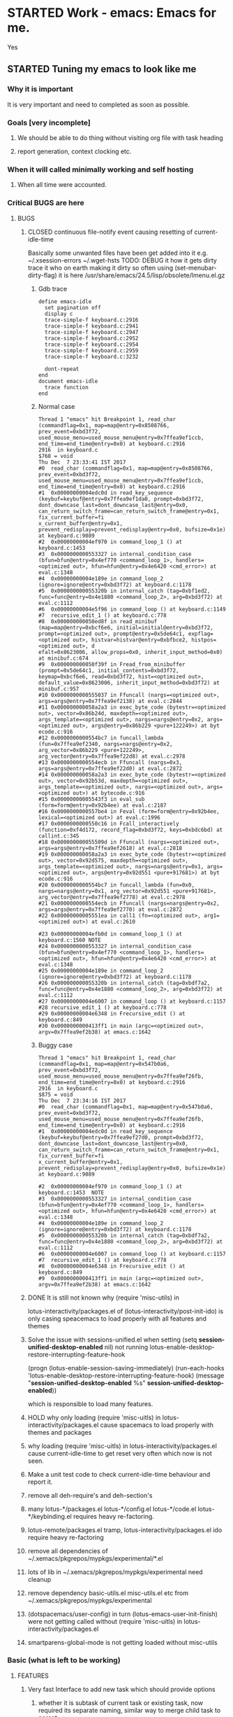 # -*- buffer-read-only: nil; fill-column: 172; -*-
#+CATEGORY: Work
#+STARTUP: overview
#+STARTUP: hidestars
#+TAGS: PERFORCE(4)  BUGZILLA(b) SVN(v) SCMBUG(m) PROJECT(j) STARTED(s
#+TAGS: CVS(i) PHONE(p) INTERNET(i)


* STARTED Work - emacs: Emacs for me.
  :PROPERTIES:
  :EFFORT:   7:00
  :END:
  :LOGBOOK:
  CLOCK: [2017-12-07 Thu 22:53]--[2017-12-20 Wed 23:00] => 312:07
  CLOCK: [2016-09-17 Sat 19:40]--[2016-09-17 Sat 19:41] =>  0:01
  :END:
Yes

** STARTED Tuning my emacs to look like me
   :PROPERTIES:
   :Root:     ~/.xemacs/
   :EFFORT:   7:00
   :ATTACH_DIR_INHERIT: t
   :END:
   :LOGBOOK:
   CLOCK: [2017-12-26 Tue 21:45]
   - Note taken on [2017-12-26 Tue 21:05] \\
     Yes at least one thing got fixed about on change log note basically here timeout
     time required to be greater than the lunching functions own timeout, otherwise
     the timeout function of onchange new timed window also get trigger which result
     into cleanup of new-win.
   CLOCK: [2017-12-26 Tue 17:46]--[2017-12-26 Tue 18:27] =>  0:41
   CLOCK: [2017-12-24 Sun 01:03]--[2017-12-24 Sun 04:10] =>  3:07
   CLOCK: [2017-12-23 Sat 17:31]--[2017-12-23 Sat 18:48] =>  1:17
   CLOCK: [2017-12-23 Sat 02:26]--[2017-12-23 Sat 03:15] =>  0:49
   CLOCK: [2017-12-23 Sat 01:33]--[2017-12-23 Sat 01:38] =>  0:05
   CLOCK: [2017-12-22 Fri 15:22]--[2017-12-22 Fri 22:48] =>  7:26
   CLOCK: [2017-12-22 Fri 04:17]--[2017-12-22 Fri 15:10] => 10:53
   CLOCK: [2017-12-22 Fri 04:06]--[2017-12-22 Fri 04:14] =>  0:08
   CLOCK: [2017-12-22 Fri 01:24]--[2017-12-22 Fri 03:57] =>  2:33
   CLOCK: [2017-12-20 Wed 23:00]--[2017-12-21 Thu 00:07] =>  1:07
   CLOCK: [2017-12-20 Wed 17:16]--[2017-12-20 Wed 17:43] =>  0:27
   CLOCK: [2017-12-20 Wed 16:13]--[2017-12-20 Wed 16:57] =>  0:44
   CLOCK: [2017-12-19 Tue 16:14]--[2017-12-19 Tue 17:07] =>  0:53
   CLOCK: [2017-12-19 Tue 13:21]--[2017-12-19 Tue 13:30] =>  0:09
   CLOCK: [2017-12-18 Mon 18:19]--[2017-12-18 Mon 23:32] =>  5:13
   CLOCK: [2017-12-18 Mon 17:56]--[2017-12-18 Mon 18:13] =>  0:17
   CLOCK: [2017-12-18 Mon 15:28]--[2017-12-18 Mon 15:34] =>  0:06
   CLOCK: [2017-12-18 Mon 02:07]--[2017-12-18 Mon 02:36] =>  0:29
   CLOCK: [2017-12-18 Mon 02:03]--[2017-12-18 Mon 02:04] =>  0:01
   CLOCK: [2017-12-17 Sun 22:51]--[2017-12-17 Sun 23:08] =>  0:17
   CLOCK: [2017-12-16 Sat 18:33]--[2017-12-16 Sat 23:21] =>  4:48
   CLOCK: [2017-12-16 Sat 18:00]--[2017-12-16 Sat 18:01] =>  0:01
   CLOCK: [2017-12-15 Fri 23:11]--[2017-12-15 Fri 23:21] =>  0:10
   CLOCK: [2017-12-15 Fri 21:31]--[2017-12-15 Fri 23:10] =>  1:39
   CLOCK: [2017-12-15 Fri 21:16]--[2017-12-15 Fri 21:26] =>  0:10
   CLOCK: [2017-12-15 Fri 19:55]--[2017-12-15 Fri 19:57] =>  0:02
   CLOCK: [2017-12-15 Fri 19:32]--[2017-12-15 Fri 19:52] =>  0:20
   CLOCK: [2017-12-15 Fri 16:10]--[2017-12-15 Fri 19:30] =>  3:20
   CLOCK: [2017-12-15 Fri 01:57]--[2017-12-15 Fri 02:16] =>  0:19
   - Note taken on [2017-12-14 Thu 14:25] \\
     No change
   CLOCK: [2017-12-14 Thu 20:14]--[2017-12-14 Thu 21:47] =>  1:33
   CLOCK: [2017-12-12 Tue 16:55]--[2017-12-14 Thu 20:13] => 51:18
   CLOCK: [2017-12-12 Tue 12:55]--[2017-12-12 Tue 13:01] =>  0:06
   CLOCK: [2017-12-12 Tue 00:33]--[2017-12-12 Tue 00:59] =>  0:26
   CLOCK: [2017-12-11 Mon 16:07]--[2017-12-11 Mon 23:26] =>  7:19
   CLOCK: [2017-12-10 Sun 20:26]--[2017-12-10 Sun 21:37] =>  1:11
   CLOCK: [2017-12-10 Sun 20:07]--[2017-12-10 Sun 20:09] =>  0:02
   CLOCK: [2017-12-10 Sun 19:48]--[2017-12-10 Sun 20:02] =>  0:14
   CLOCK: [2017-12-10 Sun 19:17]--[2017-12-10 Sun 19:45] =>  0:28
   CLOCK: [2017-12-07 Thu 23:53]--[2017-12-08 Fri 00:15] =>  0:22
   CLOCK: [2017-12-07 Thu 23:25]--[2017-12-07 Thu 23:49] =>  0:24
   CLOCK: [2017-12-07 Thu 23:20]--[2017-12-07 Thu 23:23] =>  0:03
   CLOCK: [2017-12-07 Thu 22:11]--[2017-12-07 Thu 22:35] =>  0:24
   CLOCK: [2017-12-07 Thu 15:22]--[2017-12-07 Thu 22:02] =>  6:40
   CLOCK: [2017-12-07 Thu 00:46]--[2017-12-07 Thu 00:51] =>  0:05
   CLOCK: [2017-12-06 Wed 23:28]--[2017-12-07 Thu 00:23] =>  0:55
   CLOCK: [2017-12-06 Wed 23:14]--[2017-12-06 Wed 23:23] =>  0:09
   CLOCK: [2017-12-06 Wed 22:33]--[2017-12-06 Wed 22:34] =>  0:01
   CLOCK: [2017-12-06 Wed 22:09]--[2017-12-06 Wed 22:15] =>  0:06
   CLOCK: [2017-12-06 Wed 14:56]--[2017-12-06 Wed 17:29] =>  2:33
   CLOCK: [2017-12-05 Tue 14:55]--[2017-12-05 Tue 23:54] =>  8:59
   CLOCK: [2017-12-05 Tue 13:25]--[2017-12-05 Tue 13:46] =>  0:21
   CLOCK: [2017-12-04 Mon 21:19]--[2017-12-04 Mon 21:38] =>  0:19
   CLOCK: [2017-12-04 Mon 03:25]--[2017-12-04 Mon 03:36] =>  0:11
   CLOCK: [2017-12-04 Mon 03:15]--[2017-12-04 Mon 03:16] =>  0:01
   CLOCK: [2017-12-04 Mon 02:39]--[2017-12-04 Mon 03:14] =>  0:35
   CLOCK: [2017-12-03 Sun 23:50]--[2017-12-04 Mon 00:04] =>  0:14
   - Note taken on [2017-12-03 Sun 23:44] \\
     Hello
   CLOCK: [2017-12-03 Sun 22:43]--[2017-12-03 Sun 23:44] =>  1:01
   CLOCK: [2017-11-27 Mon 17:32]--[2017-12-01 Fri 16:02] => 94:30
   CLOCK: [2017-11-27 Mon 17:25]--[2017-11-27 Mon 17:24] => -1:59
   CLOCK: [2017-11-20 Mon 21:30]--[2017-11-21 Tue 17:41] => 20:11
   CLOCK: [2017-11-20 Mon 19:24]--[2017-11-20 Mon 20:06] =>  0:42
   CLOCK: [2017-11-18 Sat 16:47]--[2017-11-18 Sat 17:00] =>  0:13
   CLOCK: [2017-11-18 Sat 16:25]--[2017-11-18 Sat 16:41] =>  0:16
   CLOCK: [2017-11-15 Wed 20:50]--[2017-11-15 Wed 20:53] =>  0:03
   CLOCK: [2017-11-14 Tue 21:45]--[2017-11-15 Wed 14:36] => 16:51
   CLOCK: [2017-11-14 Tue 18:40]--[2017-11-14 Tue 18:55] =>  0:15
   CLOCK: [2017-11-13 Mon 18:15]--[2017-11-13 Mon 18:51] =>  0:36
   CLOCK: [2017-11-11 Sat 19:59]--[2017-11-11 Sat 20:15] =>  0:16
   CLOCK: [2017-11-11 Sat 19:29]--[2017-11-11 Sat 19:42] =>  0:13
   CLOCK: [2017-10-23 Mon 19:01]--[2017-10-23 Mon 22:27] =>  3:26
   CLOCK: [2017-09-20 Wed 20:40]--[2017-09-20 Wed 20:43] =>  0:03
   CLOCK: [2017-09-19 Tue 12:51]--[2017-09-19 Tue 13:06] =>  0:15
   CLOCK: [2017-09-19 Tue 12:00]--[2017-09-19 Tue 12:32] =>  0:32
   CLOCK: [2017-09-19 Tue 10:28]--[2017-09-19 Tue 10:40] =>  0:12
   - Note taken on [2017-09-13 Wed 21:51] \\
     adding some comments to remember TODOs.
   CLOCK: [2017-09-13 Wed 21:50]--[2017-09-13 Wed 22:07] =>  0:17
   CLOCK: [2017-09-13 Wed 17:21]--[2017-09-13 Wed 17:44] =>  0:23
   CLOCK: [2017-09-13 Wed 16:07]--[2017-09-13 Wed 16:11] =>  0:04
   - Note taken on [2017-09-13 Wed 13:16] \\
     Improving on change log note,

     org-clock-lotus-log-note-on-change-timer now cease to be buffer local.
   CLOCK: [2017-09-13 Wed 13:14]--[2017-09-13 Wed 13:20] =>  0:06
   CLOCK: [2017-09-13 Wed 13:07]--[2017-09-13 Wed 13:12] =>  0:05
   CLOCK: [2017-09-12 Tue 19:54]--[2017-09-12 Tue 20:15] =>  0:21
   CLOCK: [2017-09-12 Tue 19:17]--[2017-09-12 Tue 19:33] =>  0:16
   CLOCK: [2017-09-12 Tue 19:09]--[2017-09-12 Tue 19:13] =>  0:04
   CLOCK: [2017-09-12 Tue 18:38]--[2017-09-12 Tue 18:59] =>  0:21
   - Note taken on [2017-09-11 Mon 21:40] \\
     Testing it
   - Note taken on [2017-09-11 Mon 21:32] \\
     Improving log note taking
   CLOCK: [2017-09-11 Mon 21:00]--[2017-09-12 Tue 09:07] => 12:07
   CLOCK: [2017-09-10 Sun 19:44]--[2017-09-10 Sun 22:02] =>  2:18
   CLOCK: [2017-09-05 Tue 12:21]--[2017-09-06 Wed 21:54] => 33:33
   CLOCK: [2017-09-05 Tue 12:19]--[2017-09-05 Tue 12:21] =>  0:02
   CLOCK: [2017-09-05 Tue 12:17]--[2017-09-05 Tue 12:19] =>  0:02
   CLOCK: [2017-09-05 Tue 10:53]--[2017-09-05 Tue 12:17] =>  1:24
   CLOCK: [2017-09-04 Mon 15:50]--[2017-09-05 Tue 10:53] => 19:03
   CLOCK: [2017-09-02 Sat 18:08]--[2017-09-02 Sat 22:18] =>  4:10
   CLOCK: [2017-08-31 Thu 17:41]--[2017-09-01 Fri 23:15] => 29:34
   CLOCK: [2017-08-28 Mon 17:41]--[2017-08-29 Tue 20:00] => 26:19
   CLOCK: [2017-08-18 Fri 20:44]--[2017-08-18 Fri 21:33] =>  0:49
   CLOCK: [2017-08-18 Fri 19:30]--[2017-08-18 Fri 20:40] =>  1:10
   CLOCK: [2017-08-18 Fri 16:31]--[2017-08-18 Fri 19:14] =>  2:43
   CLOCK: [2017-08-17 Thu 19:39]--[2017-08-18 Fri 12:38] => 16:59
   CLOCK: [2017-08-16 Wed 11:40]--[2017-08-17 Thu 18:51] => 31:11
   CLOCK: [2017-08-14 Mon 15:15]--[2017-08-14 Mon 16:21] =>  1:06
   CLOCK: [2017-08-08 Tue 16:25]--[2017-08-11 Fri 22:12] => 77:47
   CLOCK: [2017-08-05 Sat 08:57]--[2017-08-05 Sat 09:14] =>  0:17
   CLOCK: [2017-08-04 Fri 15:12]--[2017-08-05 Sat 08:41] => 17:29
   CLOCK: [2017-08-04 Fri 12:03]--[2017-08-04 Fri 12:50] =>  0:47
   CLOCK: [2017-08-03 Thu 12:24]--[2017-08-03 Thu 19:56] =>  7:32
   CLOCK: [2017-08-03 Thu 11:26]--[2017-08-03 Thu 11:31] =>  0:05
   CLOCK: [2017-08-02 Wed 20:00]--[2017-08-02 Wed 20:30] =>  0:30
   CLOCK: [2017-08-02 Wed 17:57]--[2017-08-02 Wed 18:12] =>  0:15
   CLOCK: [2017-08-02 Wed 17:56]--[2017-08-02 Wed 17:57] =>  0:01
   CLOCK: [2017-07-30 Sun 23:51]--[2017-07-31 Mon 00:08] =>  0:17
   CLOCK: [2017-07-30 Sun 20:26]--[2017-07-30 Sun 23:00] =>  2:34
   CLOCK: [2017-07-30 Sun 11:04]--[2017-07-30 Sun 18:32] =>  7:28
   CLOCK: [2017-07-30 Sun 09:28]--[2017-07-30 Sun 09:29] =>  0:01
   CLOCK: [2017-07-29 Sat 17:25]--[2017-07-29 Sat 20:13] =>  2:48
   CLOCK: [2017-07-29 Sat 11:03]--[2017-07-29 Sat 15:52] =>  4:49
   CLOCK: [2017-07-28 Fri 13:15]--[2017-07-28 Fri 16:03] =>  2:48
   CLOCK: [2017-07-27 Thu 14:00]--[2017-07-27 Thu 15:40] =>  1:40
   CLOCK: [2017-07-27 Thu 13:17]--[2017-07-27 Thu 13:47] =>  0:30
   CLOCK: [2017-07-26 Wed 11:46]--[2017-07-26 Wed 21:48] => 10:02
   CLOCK: [2017-07-25 Tue 20:25]--[2017-07-25 Tue 21:15] =>  0:50
   CLOCK: [2017-07-25 Tue 15:37]--[2017-07-25 Tue 20:22] =>  4:45
   CLOCK: [2017-07-24 Mon 20:19]--[2017-07-24 Mon 20:33] =>  0:14
   CLOCK: [2017-07-24 Mon 19:48]--[2017-07-24 Mon 20:14] =>  0:26
   CLOCK: [2017-07-24 Mon 14:09]--[2017-07-24 Mon 15:00] =>  0:51
   CLOCK: [2017-07-24 Mon 13:07]--[2017-07-24 Mon 14:01] =>  0:54
   CLOCK: [2017-07-24 Mon 11:27]--[2017-07-24 Mon 11:34] =>  0:07
   CLOCK: [2017-07-18 Tue 16:01]--[2017-07-18 Tue 19:22] =>  3:21
   CLOCK: [2017-06-28 Wed 18:13]--[2017-06-28 Wed 21:43] =>  3:30
   CLOCK: [2017-06-16 Fri 21:07]--[2017-06-16 Fri 23:01] =>  1:54
   CLOCK: [2017-06-16 Fri 15:18]--[2017-06-16 Fri 15:28] =>  0:10
   CLOCK: [2017-06-15 Thu 21:48]--[2017-06-15 Thu 21:55] =>  0:07
   CLOCK: [2017-01-28 Sat 13:31]--[2017-01-28 Sat 13:43] =>  0:12
   CLOCK: [2017-01-27 Fri 10:09]--[2017-01-27 Fri 21:05] => 10:56
   CLOCK: [2017-01-26 Thu 16:53]--[2017-01-26 Thu 17:18] =>  0:25
   CLOCK: [2017-01-24 Tue 09:57]--[2017-01-24 Tue 12:15] =>  2:18
   CLOCK: [2017-01-23 Mon 21:49]--[2017-01-23 Mon 22:25] =>  0:36
   CLOCK: [2017-01-23 Mon 18:17]--[2017-01-23 Mon 18:22] =>  0:05
   CLOCK: [2017-01-23 Mon 09:02]--[2017-01-23 Mon 18:08] =>  9:06
   CLOCK: [2017-01-22 Sun 16:37]--[2017-01-22 Sun 23:03] =>  6:26
   CLOCK: [2017-01-21 Sat 17:48]--[2017-01-21 Sat 19:51] =>  2:03
   CLOCK: [2017-01-20 Fri 10:29]--[2017-01-20 Fri 20:05] =>  9:36
   CLOCK: [2017-01-20 Fri 10:26]--[2017-01-20 Fri 10:29] =>  0:03
   CLOCK: [2017-01-19 Thu 21:57]--[2017-01-20 Fri 00:35] =>  2:38
   CLOCK: [2017-01-19 Thu 21:21]--[2017-01-19 Thu 21:52] =>  0:31
   CLOCK: [2017-01-19 Thu 10:53]--[2017-01-19 Thu 19:53] =>  9:00
   CLOCK: [2017-01-17 Tue 10:20]--[2017-01-17 Tue 11:15] =>  0:55
   CLOCK: [2017-01-16 Mon 20:56]--[2017-01-16 Mon 20:57] =>  0:01
   CLOCK: [2017-01-16 Mon 15:20]--[2017-01-16 Mon 20:55] =>  5:35
   CLOCK: [2017-01-14 Sat 17:46]--[2017-01-14 Sat 19:10] =>  1:24
   CLOCK: [2017-01-13 Fri 23:43]--[2017-01-14 Sat 00:55] =>  1:12
   CLOCK: [2017-01-13 Fri 14:32]--[2017-01-13 Fri 21:06] =>  6:34
   CLOCK: [2017-01-13 Fri 12:40]--[2017-01-13 Fri 13:38] =>  0:58
   CLOCK: [2017-01-12 Thu 14:46]--[2017-01-12 Thu 15:05] =>  0:19
   CLOCK: [2017-01-10 Tue 15:00]--[2017-01-10 Tue 18:52] =>  3:52
   CLOCK: [2017-01-09 Mon 22:45]--[2017-01-09 Mon 22:47] =>  0:02
   CLOCK: [2017-01-09 Mon 16:03]--[2017-01-09 Mon 22:40] =>  6:37
   CLOCK: [2017-01-06 Fri 18:54]--[2017-01-06 Fri 20:24] =>  1:30
   CLOCK: [2017-01-05 Thu 15:08]--[2017-01-05 Thu 22:23] =>  7:15
   CLOCK: [2017-01-03 Tue 19:28]--[2017-01-05 Thu 01:20] => 29:52
   CLOCK: [2017-01-03 Tue 13:30]--[2017-01-03 Tue 19:21] =>  5:51
   CLOCK: [2017-01-01 Sun 18:33]--[2017-01-02 Mon 21:09] => 26:36
   CLOCK: [2016-12-30 Fri 16:14]--[2016-12-30 Fri 19:54] =>  3:40
   CLOCK: [2016-12-29 Thu 15:00]--[2016-12-29 Thu 21:54] =>  6:54
   CLOCK: [2016-12-27 Tue 17:13]--[2016-12-27 Tue 17:17] =>  0:04
   CLOCK: [2016-12-26 Mon 17:30]--[2016-12-27 Tue 17:12] => 23:42
   CLOCK: [2016-12-18 Sun 19:53]--[2016-12-18 Sun 21:28] =>  1:35
   CLOCK: [2016-12-17 Sat 21:15]--[2016-12-17 Sat 22:25] =>  1:10
   CLOCK: [2016-12-17 Sat 13:53]--[2016-12-17 Sat 14:05] =>  0:12
   CLOCK: [2016-12-15 Thu 15:06]--[2016-12-15 Thu 23:31] =>  8:25
   CLOCK: [2016-12-14 Wed 21:50]--[2016-12-15 Thu 00:13] =>  2:23
   CLOCK: [2016-12-14 Wed 14:54]--[2016-12-14 Wed 20:01] =>  5:07
   CLOCK: [2016-12-13 Tue 14:48]--[2016-12-13 Tue 21:12] =>  6:24
   CLOCK: [2016-12-12 Mon 14:00]--[2016-12-12 Mon 22:25] =>  8:25
   CLOCK: [2016-12-11 Sun 17:09]--[2016-12-11 Sun 17:41] =>  0:32
   CLOCK: [2016-12-09 Fri 18:57]--[2016-12-10 Sat 01:15] =>  6:18
   CLOCK: [2016-12-09 Fri 17:25]--[2016-12-09 Fri 17:35] =>  0:10
   CLOCK: [2016-12-09 Fri 15:27]--[2016-12-09 Fri 17:03] =>  1:36
   CLOCK: [2016-12-07 Wed 12:31]--[2016-12-08 Thu 00:20] => 11:49
   CLOCK: [2016-12-07 Wed 12:29]--[2016-12-07 Wed 12:30] =>  0:01
   CLOCK: [2016-12-05 Mon 12:21]--[2016-12-05 Mon 22:20] =>  9:59
   CLOCK: [2016-12-04 Sun 16:02]--[2016-12-04 Sun 22:23] =>  6:21
   CLOCK: [2016-12-03 Sat 18:51]--[2016-12-03 Sat 23:49] =>  4:58
   CLOCK: [2016-12-01 Thu 23:51]--[2016-12-02 Fri 22:26] => 22:35
   CLOCK: [2016-12-01 Thu 16:02]--[2016-12-01 Thu 23:51] =>  7:49
   CLOCK: [2016-11-30 Wed 21:25]--[2016-12-01 Thu 15:29] => 18:04
   CLOCK: [2016-11-30 Wed 19:44]--[2016-11-30 Wed 21:25] =>  1:41
   CLOCK: [2016-11-29 Tue 17:08]--[2016-11-29 Tue 17:18] =>  0:10
   CLOCK: [2016-11-29 Tue 15:21]--[2016-11-29 Tue 16:06] =>  0:45
   CLOCK: [2016-11-27 Sun 03:10]--[2016-11-27 Sun 03:15] =>  0:05
   CLOCK: [2016-11-26 Sat 18:54]--[2016-11-27 Sun 00:27] =>  5:33
   CLOCK: [2016-11-26 Sat 18:42]--[2016-11-26 Sat 18:44] =>  0:02
   CLOCK: [2016-11-24 Thu 16:07]--[2016-11-25 Fri 02:47] => 10:40
   CLOCK: [2016-11-23 Wed 09:49]--[2016-11-23 Wed 18:46] =>  8:57
   CLOCK: [2016-11-23 Wed 09:46]--[2016-11-23 Wed 09:49] =>  0:03
   CLOCK: [2016-11-22 Tue 21:05]--[2016-11-22 Tue 21:06] =>  0:01
   CLOCK: [2016-11-22 Tue 15:40]--[2016-11-22 Tue 21:04] =>  5:24
   CLOCK: [2016-11-21 Mon 13:09]--[2016-11-21 Mon 22:21] =>  9:12
   CLOCK: [2016-11-20 Sun 22:35]--[2016-11-20 Sun 22:39] =>  0:04
   CLOCK: [2016-11-20 Sun 17:50]--[2016-11-20 Sun 21:58] =>  4:08
   CLOCK: [2016-11-20 Sun 17:14]--[2016-11-20 Sun 17:35] =>  0:21
   CLOCK: [2016-11-20 Sun 16:56]--[2016-11-20 Sun 17:06] =>  0:10
   CLOCK: [2016-11-17 Thu 16:10]--[2016-11-18 Fri 00:01] =>  7:51
   CLOCK: [2016-11-16 Wed 15:40]--[2016-11-16 Wed 22:34] =>  6:54
   CLOCK: [2016-11-15 Tue 16:29]--[2016-11-15 Tue 20:58] =>  4:29
   CLOCK: [2016-11-15 Tue 16:17]--[2016-11-15 Tue 16:25] =>  0:08
   CLOCK: [2016-11-15 Tue 16:09]--[2016-11-15 Tue 16:13] =>  0:04
   CLOCK: [2016-11-15 Tue 00:16]--[2016-11-15 Tue 01:56] =>  1:40
   CLOCK: [2016-11-15 Tue 00:09]--[2016-11-15 Tue 00:16] =>  0:07
   CLOCK: [2016-11-14 Mon 18:34]--[2016-11-14 Mon 22:33] =>  3:59
   CLOCK: [2016-11-14 Mon 17:48]--[2016-11-14 Mon 18:32] =>  0:44
   CLOCK: [2016-11-14 Mon 15:30]--[2016-11-14 Mon 15:39] =>  0:09
   CLOCK: [2016-11-12 Sat 10:47]--[2016-11-12 Sat 10:57] =>  0:10
   CLOCK: [2016-11-11 Fri 16:26]--[2016-11-11 Fri 18:25] =>  1:59
   CLOCK: [2016-11-09 Wed 18:05]--[2016-11-09 Wed 18:06] =>  0:01
   CLOCK: [2016-11-09 Wed 12:13]--[2016-11-09 Wed 12:18] =>  0:05
   CLOCK: [2016-11-07 Mon 16:40]--[2016-11-07 Mon 16:44] =>  0:04
   CLOCK: [2016-11-04 Fri 20:10]--[2016-11-04 Fri 20:11] =>  0:01
   CLOCK: [2016-11-03 Thu 18:12]--[2016-11-03 Thu 18:20] =>  0:08
   CLOCK: [2016-11-03 Thu 17:33]--[2016-11-03 Thu 17:54] =>  0:21
   CLOCK: [2016-11-03 Thu 17:17]--[2016-11-03 Thu 17:27] =>  0:10
   CLOCK: [2016-11-02 Wed 22:49]--[2016-11-02 Wed 22:53] =>  0:04
   CLOCK: [2016-11-02 Wed 22:44]--[2016-11-02 Wed 22:49] =>  0:05
   CLOCK: [2016-11-02 Wed 18:18]--[2016-11-02 Wed 22:43] =>  4:25
   CLOCK: [2016-11-01 Tue 16:03]--[2016-11-01 Tue 17:08] =>  1:05
   CLOCK: [2016-10-31 Mon 00:08]--[2016-10-31 Mon 14:37] => 14:29
   CLOCK: [2016-10-29 Sat 01:27]--[2016-10-29 Sat 16:16] => 14:49
   CLOCK: [2016-10-28 Fri 18:15]--[2016-10-28 Fri 20:42] =>  2:27
   CLOCK: [2016-10-27 Thu 19:43]--[2016-10-28 Fri 01:06] =>  5:23
   CLOCK: [2016-10-26 Wed 17:00]--[2016-10-27 Thu 02:09] =>  9:09
   CLOCK: [2016-10-26 Wed 02:19]--[2016-10-26 Wed 02:23] =>  0:04
   CLOCK: [2016-10-25 Tue 21:16]--[2016-10-25 Tue 21:19] =>  0:03
   CLOCK: [2016-10-25 Tue 15:13]--[2016-10-25 Tue 21:16] =>  6:03
   CLOCK: [2016-10-24 Mon 17:16]--[2016-10-25 Tue 02:01] =>  8:45
   CLOCK: [2016-10-24 Mon 02:47]--[2016-10-24 Mon 03:37] =>  0:50
   CLOCK: [2016-10-21 Fri 15:12]--[2016-10-21 Fri 21:51] =>  6:39
   CLOCK: [2016-10-20 Thu 22:05]--[2016-10-21 Fri 00:35] =>  2:30
   CLOCK: [2016-10-20 Thu 15:51]--[2016-10-20 Thu 21:33] =>  5:42
   CLOCK: [2016-10-19 Wed 23:04]--[2016-10-20 Thu 01:52] =>  2:48
   CLOCK: [2016-10-18 Tue 16:10]--[2016-10-18 Tue 16:11] =>  0:01
   CLOCK: [2016-10-17 Mon 21:43]--[2016-10-17 Mon 21:57] =>  0:14
   CLOCK: [2016-10-17 Mon 21:42]--[2016-10-17 Mon 21:43] =>  0:01
   CLOCK: [2016-10-17 Mon 14:09]--[2016-10-17 Mon 15:10] =>  1:01
   CLOCK: [2016-10-16 Sun 14:19]--[2016-10-16 Sun 14:42] =>  0:23
   CLOCK: [2016-10-15 Sat 19:14]--[2016-10-15 Sat 19:15] =>  0:01
   CLOCK: [2016-10-14 Fri 19:24]--[2016-10-14 Fri 19:44] =>  0:20
   CLOCK: [2016-10-14 Fri 16:09]--[2016-10-14 Fri 16:31] =>  0:22
   CLOCK: [2016-10-14 Fri 15:46]--[2016-10-14 Fri 15:56] =>  0:10
   CLOCK: [2016-10-14 Fri 13:52]--[2016-10-14 Fri 15:39] =>  1:47
   CLOCK: [2016-10-13 Thu 17:37]--[2016-10-13 Thu 23:18] =>  5:41
   CLOCK: [2016-10-12 Wed 15:15]--[2016-10-12 Wed 21:41] =>  6:26
   CLOCK: [2016-10-11 Tue 17:36]--[2016-10-11 Tue 20:44] =>  3:08
   CLOCK: [2016-10-10 Mon 16:38]--[2016-10-10 Mon 23:26] =>  6:48
   CLOCK: [2016-10-10 Mon 15:41]--[2016-10-10 Mon 16:38] =>  0:57
   CLOCK: [2016-10-08 Sat 17:17]--[2016-10-08 Sat 17:47] =>  0:30
   CLOCK: [2016-10-07 Fri 17:02]--[2016-10-07 Fri 21:23] =>  4:21
   CLOCK: [2016-10-06 Thu 22:22]--[2016-10-06 Thu 22:26] =>  0:04
   CLOCK: [2016-10-06 Thu 13:44]--[2016-10-06 Thu 22:21] =>  8:37
   CLOCK: [2016-10-05 Wed 14:26]--[2016-10-05 Wed 22:40] =>  8:14
   CLOCK: [2016-10-04 Tue 13:16]--[2016-10-04 Tue 20:44] =>  7:28
   CLOCK: [2016-10-03 Mon 20:53]--[2016-10-03 Mon 21:05] =>  0:12
   CLOCK: [2016-10-03 Mon 12:26]--[2016-10-03 Mon 20:52] =>  8:26
   CLOCK: [2016-10-03 Mon 12:25]--[2016-10-03 Mon 12:26] =>  0:01
   CLOCK: [2016-10-03 Mon 12:04]--[2016-10-03 Mon 12:24] =>  0:20
   CLOCK: [2016-10-03 Mon 12:03]--[2016-10-03 Mon 12:04] =>  0:01
   CLOCK: [2016-10-03 Mon 11:58]--[2016-10-03 Mon 12:02] =>  0:04
   CLOCK: [2016-10-02 Sun 21:44]--[2016-10-02 Sun 21:47] =>  0:03
   CLOCK: [2016-10-02 Sun 17:07]--[2016-10-02 Sun 21:09] =>  4:02
   CLOCK: [2016-10-01 Sat 17:39]--[2016-10-01 Sat 17:52] =>  0:13
   CLOCK: [2016-10-01 Sat 16:41]--[2016-10-01 Sat 17:37] =>  0:56
   CLOCK: [2016-10-01 Sat 16:30]--[2016-10-01 Sat 16:36] =>  0:06
   CLOCK: [2016-09-30 Fri 20:56]--[2016-09-30 Fri 21:11] =>  0:15
   CLOCK: [2016-09-30 Fri 16:23]--[2016-09-30 Fri 20:55] =>  4:32
   CLOCK: [2016-09-29 Thu 15:01]--[2016-09-29 Thu 23:49] =>  8:48
   CLOCK: [2016-09-29 Thu 12:19]--[2016-09-29 Thu 13:17] =>  0:58
   CLOCK: [2016-09-29 Thu 00:02]--[2016-09-29 Thu 00:06] =>  0:04
   CLOCK: [2016-09-29 Thu 00:00]--[2016-09-29 Thu 00:01] =>  0:01
   CLOCK: [2016-09-28 Wed 23:58]--[2016-09-29 Thu 00:00] =>  0:02
   CLOCK: [2016-09-28 Wed 23:54]--[2016-09-28 Wed 23:58] =>  0:04
   CLOCK: [2016-09-28 Wed 23:40]--[2016-09-28 Wed 23:46] =>  0:06
   CLOCK: [2016-09-28 Wed 23:28]--[2016-09-28 Wed 23:34] =>  0:06
   CLOCK: [2016-09-28 Wed 22:56]--[2016-09-28 Wed 23:15] =>  0:19
   CLOCK: [2016-09-28 Wed 22:53]--[2016-09-28 Wed 22:54] =>  0:01
   CLOCK: [2016-09-28 Wed 22:42]--[2016-09-28 Wed 22:53] =>  0:11
   CLOCK: [2016-09-28 Wed 20:39]--[2016-09-28 Wed 22:41] =>  2:02
   CLOCK: [2016-09-28 Wed 20:32]--[2016-09-28 Wed 20:35] =>  0:03
   CLOCK: [2016-09-28 Wed 20:26]--[2016-09-28 Wed 20:28] =>  0:02
   CLOCK: [2016-09-28 Wed 20:17]--[2016-09-28 Wed 20:26] =>  0:09
   CLOCK: [2016-09-28 Wed 20:16]--[2016-09-28 Wed 20:17] =>  0:01
   CLOCK: [2016-09-26 Mon 15:29]--[2016-09-28 Wed 20:16] => 52:47
   CLOCK: [2016-09-23 Fri 10:59]--[2016-09-24 Sat 01:32] => 14:33
   CLOCK: [2016-09-23 Fri 10:51]--[2016-09-23 Fri 10:58] =>  0:07
   CLOCK: [2016-09-23 Fri 10:50]--[2016-09-23 Fri 10:51] =>  0:01
   CLOCK: [2016-09-14 Wed 18:13]--[2016-09-14 Wed 18:17] =>  0:04
   CLOCK: [2016-09-08 Thu 15:17]--[2016-09-08 Thu 22:03] =>  6:46
   CLOCK: [2016-09-02 Fri 16:31]--[2016-09-02 Fri 20:45] =>  4:14
   CLOCK: [2016-09-02 Fri 15:33]--[2016-09-02 Fri 15:53] =>  0:20
   CLOCK: [2016-09-01 Thu 15:08]--[2016-09-01 Thu 20:17] =>  5:09
   CLOCK: [2016-08-04 Thu 23:42]--[2016-08-05 Fri 00:04] =>  0:22
   CLOCK: [2016-08-01 Mon 15:50]--[2016-08-01 Mon 16:01] =>  0:11
   CLOCK: [2016-07-31 Sun 19:59]--[2016-07-31 Sun 20:05] =>  0:06
   CLOCK: [2016-07-31 Sun 19:55]--[2016-07-31 Sun 19:56] =>  0:01
   CLOCK: [2016-07-31 Sun 13:23]--[2016-07-31 Sun 13:24] =>  0:01
   CLOCK: [2016-07-08 Fri 12:38]--[2016-07-08 Fri 12:39] =>  0:01
   CLOCK: [2016-07-08 Fri 12:24]--[2016-07-08 Fri 12:26] =>  0:02
   CLOCK: [2016-07-08 Fri 12:23]--[2016-07-08 Fri 12:24] =>  0:01
   CLOCK: [2016-07-08 Fri 12:21]--[2016-07-08 Fri 12:23] =>  0:02
   CLOCK: [2016-07-08 Fri 12:15]--[2016-07-08 Fri 12:21] =>  0:06
   CLOCK: [2016-07-08 Fri 12:11]--[2016-07-08 Fri 12:13] =>  0:02
   CLOCK: [2016-07-07 Thu 22:19]--[2016-07-07 Thu 22:24] =>  0:05
   CLOCK: [2016-07-07 Thu 21:28]--[2016-07-07 Thu 21:31] =>  0:03
   CLOCK: [2016-07-07 Thu 21:23]--[2016-07-07 Thu 21:26] =>  0:03
   CLOCK: [2016-06-29 Wed 18:19]--[2016-06-29 Wed 18:20] =>  0:01
   CLOCK: [2016-06-29 Wed 18:06]--[2016-06-29 Wed 18:09] =>  0:03
   CLOCK: [2016-06-29 Wed 12:22]--[2016-06-29 Wed 14:18] =>  1:56
   CLOCK: [2016-06-28 Tue 20:12]--[2016-06-28 Tue 20:13] =>  0:01
   CLOCK: [2016-06-28 Tue 13:30]--[2016-06-28 Tue 13:32] =>  0:02
   CLOCK: [2016-06-28 Tue 13:08]--[2016-06-28 Tue 13:11] =>  0:03
   CLOCK: [2016-06-28 Tue 12:49]--[2016-06-28 Tue 13:08] =>  0:19
   CLOCK: [2016-06-28 Tue 12:29]--[2016-06-28 Tue 12:48] =>  0:19
   CLOCK: [2016-06-28 Tue 12:10]--[2016-06-28 Tue 12:28] =>  0:18
   CLOCK: [2016-06-26 Sun 20:15]--[2016-06-27 Mon 14:08] => 17:53
   CLOCK: [2016-06-26 Sun 19:38]--[2016-06-26 Sun 20:14] =>  0:36
   CLOCK: [2016-06-26 Sun 19:07]--[2016-06-26 Sun 19:22] =>  0:15
   CLOCK: [2016-06-26 Sun 17:19]--[2016-06-26 Sun 17:55] =>  0:36
   CLOCK: [2016-06-25 Sat 20:31]--[2016-06-25 Sat 22:26] =>  1:55
   - almost finished done proper reporting
   - Test
   - Test
   - Best
   CLOCK: [2016-06-25 Sat 19:02]--[2016-06-25 Sat 20:30] =>  1:28
   CLOCK: [2016-06-25 Sat 18:52]--[2016-06-25 Sat 19:01] =>  0:09
   CLOCK: [2016-06-25 Sat 18:38]--[2016-06-25 Sat 18:52] =>  0:14
   CLOCK: [2016-06-25 Sat 18:35]--[2016-06-25 Sat 18:37] =>  0:02
   CLOCK: [2016-06-25 Sat 18:14]--[2016-06-25 Sat 18:31] =>  0:17
   CLOCK: [2016-06-22 Wed 18:15]--[2016-06-22 Wed 18:16] =>  0:01
   CLOCK: [2016-06-22 Wed 18:10]--[2016-06-22 Wed 18:14] =>  0:04
   CLOCK: [2016-06-22 Wed 17:37]--[2016-06-22 Wed 17:38] =>  0:01
   CLOCK: [2016-06-22 Wed 17:35]--[2016-06-22 Wed 17:36] =>  0:01
   CLOCK: [2016-06-22 Wed 16:55]--[2016-06-22 Wed 17:00] =>  0:05
   CLOCK: [2016-06-22 Wed 16:39]--[2016-06-22 Wed 16:42] =>  0:03
   CLOCK: [2016-06-21 Tue 19:46]--[2016-06-21 Tue 20:40] =>  0:54
   CLOCK: [2016-06-21 Tue 19:37]--[2016-06-21 Tue 19:43] =>  0:06
   CLOCK: [2016-06-21 Tue 19:29]--[2016-06-21 Tue 19:36] =>  0:07
   CLOCK: [2016-06-20 Mon 23:35]--[2016-06-20 Mon 23:36] =>  0:01
   CLOCK: [2016-06-20 Mon 23:22]--[2016-06-20 Mon 23:23] =>  0:01
   CLOCK: [2016-06-20 Mon 22:58]--[2016-06-20 Mon 23:22] =>  0:24
   CLOCK: [2016-06-20 Mon 22:55]--[2016-06-20 Mon 22:56] =>  0:01
   CLOCK: [2016-06-20 Mon 20:52]--[2016-06-20 Mon 22:54] =>  2:02
   CLOCK: [2016-06-20 Mon 19:56]--[2016-06-20 Mon 20:52] =>  0:56
   CLOCK: [2016-06-20 Mon 14:57]--[2016-06-20 Mon 19:54] =>  4:57
   CLOCK: [2016-06-18 Sat 12:53]--[2016-06-18 Sat 16:23] =>  3:30
   CLOCK: [2016-06-17 Fri 18:34]--[2016-06-17 Fri 18:38] =>  0:04
   CLOCK: [2016-06-17 Fri 18:21]--[2016-06-17 Fri 18:22] =>  0:01
   CLOCK: [2016-06-17 Fri 18:00]--[2016-06-17 Fri 18:01] =>  0:01
   CLOCK: [2016-06-17 Fri 17:06]--[2016-06-17 Fri 17:41] =>  0:35
   CLOCK: [2016-06-17 Fri 16:51]--[2016-06-17 Fri 16:55] =>  0:04
   CLOCK: [2016-06-17 Fri 14:11]--[2016-06-17 Fri 16:48] =>  2:37
   CLOCK: [2016-06-17 Fri 14:04]--[2016-06-17 Fri 14:10] =>  0:06
   CLOCK: [2016-06-17 Fri 13:32]--[2016-06-17 Fri 13:33] =>  0:01
   CLOCK: [2016-06-16 Thu 21:17]--[2016-06-16 Thu 21:21] =>  0:04
   CLOCK: [2016-06-16 Thu 15:24]--[2016-06-16 Thu 21:16] =>  5:52
   CLOCK: [2016-06-16 Thu 15:21]--[2016-06-16 Thu 15:23] =>  0:02
   CLOCK: [2016-06-16 Thu 15:10]--[2016-06-16 Thu 15:20] =>  0:10
   CLOCK: [2016-06-16 Thu 15:07]--[2016-06-16 Thu 15:08] =>  0:01
   CLOCK: [2016-06-16 Thu 10:49]--[2016-06-16 Thu 15:07] =>  4:18
   CLOCK: [2016-03-23 Wed 22:26]--[2016-03-28 Mon 10:55] => 108:29
   CLOCK: [2016-03-23 Wed 20:56]--[2016-03-23 Wed 21:15] =>  0:19
   CLOCK: [2016-03-23 Wed 16:51]--[2016-03-23 Wed 16:58] =>  0:07
   CLOCK: [2016-03-22 Tue 11:50]--[2016-03-23 Wed 11:47] => 23:57
   CLOCK: [2016-03-21 Mon 11:33]--[2016-03-21 Mon 13:10] =>  1:37
   CLOCK: [2016-03-20 Sun 19:06]--[2016-03-21 Mon 01:17] =>  6:11
   CLOCK: [2016-03-20 Sun 15:10]--[2016-03-20 Sun 15:12] =>  0:02
   CLOCK: [2016-03-20 Sun 02:18]--[2016-03-20 Sun 02:24] =>  0:06
   CLOCK: [2016-03-20 Sun 02:14]--[2016-03-20 Sun 02:17] =>  0:03
   CLOCK: [2016-03-20 Sun 02:04]--[2016-03-20 Sun 02:13] =>  0:09
   CLOCK: [2016-03-19 Sat 22:31]--[2016-03-20 Sun 01:55] =>  3:24
   CLOCK: [2016-03-18 Fri 20:29]--[2016-03-19 Sat 01:39] =>  5:10
   CLOCK: [2016-03-18 Fri 20:21]--[2016-03-18 Fri 20:26] =>  0:05
   CLOCK: [2016-03-16 Wed 14:52]--[2016-03-16 Wed 15:56] =>  1:04
   CLOCK: [2016-03-16 Wed 12:28]--[2016-03-16 Wed 12:53] =>  0:25
   CLOCK: [2016-03-16 Wed 08:52]--[2016-03-16 Wed 12:27] =>  3:35
   CLOCK: [2016-03-15 Tue 22:45]--[2016-03-15 Tue 22:59] =>  0:14
   CLOCK: [2016-03-15 Tue 17:48]--[2016-03-15 Tue 17:49] =>  0:01
   CLOCK: [2016-03-15 Tue 17:34]--[2016-03-15 Tue 17:48] =>  0:14
   CLOCK: [2016-03-15 Tue 12:02]--[2016-03-15 Tue 14:12] =>  2:10
   CLOCK: [2016-03-14 Mon 21:14]--[2016-03-15 Tue 02:20] =>  5:06
   CLOCK: [2016-03-14 Mon 21:02]--[2016-03-14 Mon 21:14] =>  0:12
   CLOCK: [2016-03-14 Mon 20:58]--[2016-03-14 Mon 21:02] =>  0:04
   CLOCK: [2016-03-14 Mon 18:38]--[2016-03-14 Mon 20:11] =>  1:33
   CLOCK: [2016-03-14 Mon 12:58]--[2016-03-14 Mon 13:32] =>  0:34
   CLOCK: [2016-03-14 Mon 10:46]--[2016-03-14 Mon 11:01] =>  0:15
   CLOCK: [2016-03-13 Sun 19:31]--[2016-03-13 Sun 20:29] =>  0:58
   CLOCK: [2016-03-12 Sat 23:46]--[2016-03-13 Sun 00:52] =>  1:06
   CLOCK: [2016-03-07 Mon 18:04]--[2016-03-07 Mon 18:05] =>  0:01
   CLOCK: [2016-03-07 Mon 17:40]--[2016-03-07 Mon 18:00] =>  0:20
   CLOCK: [2016-03-07 Mon 12:11]--[2016-03-07 Mon 13:51] =>  1:40
   CLOCK: [2016-03-02 Wed 10:34]--[2016-03-02 Wed 10:43] =>  0:09
   CLOCK: [2016-02-08 Mon 14:32]--[2016-02-08 Mon 16:57] =>  2:25
   CLOCK: [2016-02-07 Sun 13:54]--[2016-02-07 Sun 14:57] =>  1:03
   CLOCK: [2016-02-06 Sat 01:51]--[2016-02-06 Sat 02:10] =>  0:19
   CLOCK: [2016-02-04 Thu 23:20]--[2016-02-05 Fri 02:25] =>  3:05
   CLOCK: [2016-02-04 Thu 21:40]--[2016-02-04 Thu 21:41] =>  0:01
   CLOCK: [2016-02-04 Thu 20:36]--[2016-02-04 Thu 21:40] =>  1:04
   CLOCK: [2016-02-04 Thu 02:13]--[2016-02-04 Thu 16:32] => 14:19
   CLOCK: [2016-02-04 Thu 00:53]--[2016-02-04 Thu 02:12] =>  1:19
   CLOCK: [2016-02-04 Thu 00:44]--[2016-02-04 Thu 00:45] =>  0:01
   CLOCK: [2016-02-04 Thu 00:28]--[2016-02-04 Thu 00:40] =>  0:12
   CLOCK: [2016-02-03 Wed 17:42]--[2016-02-04 Thu 00:27] =>  6:45
   CLOCK: [2016-02-03 Wed 01:10]--[2016-02-03 Wed 01:30] =>  0:20
   :END:
*** Why it is important
    :PROPERTIES:
    :END:
It is very important and need to completed as soon as possible.
*** Goals [very incomplete]
**** We should be able to do thing without visiting org file with task heading
**** report generation, context clocking etc.
*** When it will called minimally working and self hosting
**** When all time were accounted.
*** Critical BUGS are here
**** BUGS
***** CLOSED continuous file-notify event causing resetting of current-idle-time
      CLOSED: [2017-12-12 Tue 20:27]
      :LOGBOOK:
      - State "CLOSED"      from "DONE"       [2017-12-12 Tue 20:36] \\
        filenotify.el g-file-notify and autorevert.el responsible Here for any file open
        autorevert(filenotify) register for g-file-notify in this case g-file-notify not
        only notify for this it also notify for all files in the containing directory of
        opened file, these event are also treated like any key input event in emacs and
        causing current-idle-time to get reset.

        In this case when ~/.bbdb or and file in home dir opened than all file changes
        (edit, remove, add, modification) in home dir were reported and here ~/.xsession-errors
        and ~/.wget-hsts were continuously getting modified.
      :END:
 Basically some unwanted files have been get added into it
 e.g. ~/.xsession-errors ~/.wget-hsts
 TODO: DEBUG it how it gets dirty
 trace it who on earth making it dirty so often using (set-menubar-dirty-flag)
 it is here /usr/share/emacs/24.5/lisp/obsolete/lmenu.el.gz
****** Gdb trace
 #+BEGIN_SRC gdb
 define emacs-idle
   set pagination off
   display c
   trace-simple-f keyboard.c:2916
   trace-simple-f keyboard.c:2941
   trace-simple-f keyboard.c:2947
   trace-simple-f keyboard.c:2952
   trace-simple-f keyboard.c:2954
   trace-simple-f keyboard.c:2959
   trace-simple-f keyboard.c:3232

   dont-repeat
 end
 document emacs-idle
   trace function
 end
 #+END_SRC

****** Normal case
  #+BEGIN_SRC gdb
  Thread 1 "emacs" hit Breakpoint 1, read_char (commandflag=0x1, map=map@entry=0x8508766, prev_event=0xbd3f72, used_mouse_menu=used_mouse_menu@entry=0x7ffea9ef1ccb, end_time=end_time@entry=0x0) at keyboard.c:2916
  2916	in keyboard.c
  $768 = void
  Thu Dec  7 23:33:41 IST 2017
  #0  read_char (commandflag=0x1, map=map@entry=0x8508766, prev_event=0xbd3f72, used_mouse_menu=used_mouse_menu@entry=0x7ffea9ef1ccb, end_time=end_time@entry=0x0) at keyboard.c:2916
  #1  0x00000000004edc0d in read_key_sequence (keybuf=keybuf@entry=0x7ffea9ef1da0, prompt=0xbd3f72, dont_downcase_last=dont_downcase_last@entry=0x0, can_return_switch_frame=can_return_switch_frame@entry=0x1, fix_current_buffer=fi
  x_current_buffer@entry=0x1, prevent_redisplay=prevent_redisplay@entry=0x0, bufsize=0x1e) at keyboard.c:9089
  #2  0x00000000004ef970 in command_loop_1 () at keyboard.c:1453
  #3  0x0000000000553327 in internal_condition_case (bfun=bfun@entry=0x4ef770 <command_loop_1>, handlers=<optimized out>, hfun=hfun@entry=0x4e6420 <cmd_error>) at eval.c:1348
  #4  0x00000000004e189e in command_loop_2 (ignore=ignore@entry=0xbd3f72) at keyboard.c:1178
  #5  0x000000000055320b in internal_catch (tag=0xbf1ed2, func=func@entry=0x4e1880 <command_loop_2>, arg=0xbd3f72) at eval.c:1112
  #6  0x00000000004e5f96 in command_loop () at keyboard.c:1149
  #7  recursive_edit_1 () at keyboard.c:778
  #8  0x000000000050ed8f in read_minibuf (map=map@entry=0xbcf6e6, initial=initial@entry=0xbd3f72, prompt=<optimized out>, prompt@entry=0x5de64c1, expflag=<optimized out>, histvar=histvar@entry=0xbfbce2, histpos=<optimized out>, d
  efalt=0x8623006, allow_props=0x0, inherit_input_method=0x0) at minibuf.c:674
  #9  0x000000000050f39f in Fread_from_minibuffer (prompt=0x5de64c1, initial_contents=0xbd3f72, keymap=0xbcf6e6, read=0xbd3f72, hist=<optimized out>, default_value=0x8623006, inherit_input_method=0xbd3f72) at minibuf.c:957
  #10 0x0000000000555037 in Ffuncall (nargs=<optimized out>, args=args@entry=0x7ffea9ef2138) at eval.c:2844
  #11 0x000000000058a2a3 in exec_byte_code (bytestr=<optimized out>, vector=0x86b24d, maxdepth=<optimized out>, args_template=<optimized out>, nargs=nargs@entry=0x2, args=<optimized out>, args@entry=0x86b229 <pure+122249>) at byt
  ecode.c:916
  #12 0x0000000000554bc7 in funcall_lambda (fun=0x7ffea9ef2340, nargs=nargs@entry=0x2, arg_vector=0x86b229 <pure+122249>, arg_vector@entry=0x7ffea9ef22d8) at eval.c:2978
  #13 0x0000000000554ecb in Ffuncall (nargs=0x3, args=args@entry=0x7ffea9ef22d0) at eval.c:2872
  #14 0x000000000058a2a3 in exec_byte_code (bytestr=<optimized out>, vector=0x92b53d, maxdepth=<optimized out>, args_template=<optimized out>, nargs=<optimized out>, args=<optimized out>) at bytecode.c:916
  #15 0x00000000005543f3 in eval_sub (form=form@entry=0x92b4ee) at eval.c:2187
  #16 0x0000000000557be4 in Feval (form=form@entry=0x92b4ee, lexical=<optimized out>) at eval.c:1996
  #17 0x0000000000550c16 in Fcall_interactively (function=0xf4d172, record_flag=0xbd3f72, keys=0xbdc6bd) at callint.c:345
  #18 0x000000000055509d in Ffuncall (nargs=<optimized out>, args=args@entry=0x7ffea9ef2618) at eval.c:2818
  #19 0x000000000058a2a3 in exec_byte_code (bytestr=<optimized out>, vector=0x92d575, maxdepth=<optimized out>, args_template=<optimized out>, nargs=nargs@entry=0x1, args=<optimized out>, args@entry=0x92d551 <pure+917681>) at byt
  ecode.c:916
  #20 0x0000000000554bc7 in funcall_lambda (fun=0x0, nargs=nargs@entry=0x1, arg_vector=0x92d551 <pure+917681>, arg_vector@entry=0x7ffea9ef2778) at eval.c:2978
  #21 0x0000000000554ecb in Ffuncall (nargs=nargs@entry=0x2, args=args@entry=0x7ffea9ef2770) at eval.c:2872
  #22 0x00000000005551ea in call1 (fn=<optimized out>, arg1=<optimized out>) at eval.c:2610

  #23 0x00000000004efb0d in command_loop_1 () at keyboard.c:1560 NOTE
  #24 0x0000000000553327 in internal_condition_case (bfun=bfun@entry=0x4ef770 <command_loop_1>, handlers=<optimized out>, hfun=hfun@entry=0x4e6420 <cmd_error>) at eval.c:1348
  #25 0x00000000004e189e in command_loop_2 (ignore=ignore@entry=0xbd3f72) at keyboard.c:1178
  #26 0x000000000055320b in internal_catch (tag=0xbdf7a2, func=func@entry=0x4e1880 <command_loop_2>, arg=0xbd3f72) at eval.c:1112
  #27 0x00000000004e6007 in command_loop () at keyboard.c:1157
  #28 recursive_edit_1 () at keyboard.c:778
  #29 0x00000000004e6348 in Frecursive_edit () at keyboard.c:849
  #30 0x0000000000413ff1 in main (argc=<optimized out>, argv=0x7ffea9ef2b38) at emacs.c:1642
  #+END_SRC

****** Buggy case
 #+BEGIN_SRC gdb
  Thread 1 "emacs" hit Breakpoint 1, read_char (commandflag=0x1, map=map@entry=0x547b0a6, prev_event=0xbd3f72, used_mouse_menu=used_mouse_menu@entry=0x7ffea9ef26fb, end_time=end_time@entry=0x0) at keyboard.c:2916
  2916	in keyboard.c
  $875 = void
  Thu Dec  7 23:34:16 IST 2017
  #0  read_char (commandflag=0x1, map=map@entry=0x547b0a6, prev_event=0xbd3f72, used_mouse_menu=used_mouse_menu@entry=0x7ffea9ef26fb, end_time=end_time@entry=0x0) at keyboard.c:2916
  #1  0x00000000004edc0d in read_key_sequence (keybuf=keybuf@entry=0x7ffea9ef27d0, prompt=0xbd3f72, dont_downcase_last=dont_downcase_last@entry=0x0, can_return_switch_frame=can_return_switch_frame@entry=0x1, fix_current_buffer=fi
  x_current_buffer@entry=0x1, prevent_redisplay=prevent_redisplay@entry=0x0, bufsize=0x1e) at keyboard.c:9089

  #2  0x00000000004ef970 in command_loop_1 () at keyboard.c:1453  NOTE
  #3  0x0000000000553327 in internal_condition_case (bfun=bfun@entry=0x4ef770 <command_loop_1>, handlers=<optimized out>, hfun=hfun@entry=0x4e6420 <cmd_error>) at eval.c:1348
  #4  0x00000000004e189e in command_loop_2 (ignore=ignore@entry=0xbd3f72) at keyboard.c:1178
  #5  0x000000000055320b in internal_catch (tag=0xbdf7a2, func=func@entry=0x4e1880 <command_loop_2>, arg=0xbd3f72) at eval.c:1112
  #6  0x00000000004e6007 in command_loop () at keyboard.c:1157
  #7  recursive_edit_1 () at keyboard.c:778
  #8  0x00000000004e6348 in Frecursive_edit () at keyboard.c:849
  #9  0x0000000000413ff1 in main (argc=<optimized out>, argv=0x7ffea9ef2b38) at emacs.c:1642
 #+END_SRC

***** DONE It is still not known why (require 'misc-utils) in
      CLOSED: [2017-12-12 Tue 20:29]
 lotus-interactivity/packages.el of (lotus-interactivity/post-init-ido)
 is only casing speacemacs to load properly with all features and themes
***** Solve the issue with sessions-unified.el when setting (setq *session-unified-desktop-enabled* nil) not running lotus-enable-desktop-restore-interrupting-feature-hook
         (progn
           (lotus-enable-session-saving-immediately)
           (run-each-hooks 'lotus-enable-desktop-restore-interrupting-feature-hook)
           (message
            "*session-unified-desktop-enabled* %s" *session-unified-desktop-enabled*))

 which is responsible to load many features.
***** HOLD why only loading (require 'misc-uitls) in lotus-interactivity/packages.el cause spacemacs to load properly with themes and packages
      :LOGBOOK:
      - State "HOLD"       from              [2017-12-12 Tue 20:29] \\
        modeline code in elscreen.el trying to access modeline list but while spacemacs load it
        modeline is not a list but a string.
      :END:
***** why loading (require 'misc-uitls) in lotus-interactivity/packages.el cause current-idle-time to get reset very often which now is not seen.
***** Make a unit test code to check current-idle-time behaviour and report it.
***** remove all deh-require's and deh-section's
***** many lotus-*/packages.el lotus-*/config.el  lotus-*/code.el  lotus-*/keybinding.el  requires heavy re-factoring.
***** lotus-remote/packages.el tramp, lotus-interactivity/packages.el ido require heavy re-factoring
***** remove all dependencies of ~/.xemacs/pkgrepos/mypkgs/experimental/*.el
***** lots of lib in ~/.xemacs/pkgrepos/mypkgs/experimental need cleanup
***** remove dependency basic-utils.el misc-utils.el etc from ~/.xemacs/pkgrepos/mypkgs/experimental
***** (dotspacemacs/user-config) in turn (lotus-emacs-user-init-finish) were not getting called without (require 'misc-uitls) in lotus-interactivity/packages.el
***** smartparens-global-mode is not getting loaded without misc-utils

*** Basic (what is left to be working)
**** FEATURES
***** Very fast Interface to add new task which should provide options
****** whether it is subtask of current task or existing task, now required its separate naming, similar way to merge child task to parent.
****** whether it sudden random unrealted task from current task or existing task
****** adding timeout bound task like sleep for 5 mins
****** etc
****** adding new task also try to copy or move property from related task
***** Automatic task heading creation [think more about it.] for perticular events (will be very nice feature.)
***** Add Unnamed task no context matched and no manually clocked in task present. :concept:
****** Criteria for Detection when a New Unnamed task should be created or one of Previous Unnamed tasks should be used will have many details.
****** When an Unnamed task were clocked-in than all events should be recorded in it and in it property drawer like =\
- which all file for what times visited and/or edited,
- which all Code functions was visited and/or edited
- what all mail were read and prepared and sent, and
- what all were the previous tasks,
- etc.
******* activity.el and org-activity.el may need to implemented properly.
This will user help the user to rename and refile this Unnamed task.

****** These should be duly prompted to be renamed and refiled later to correct task
****** Refile interface should have two binding RET to make child of selected heading and M-RET to merge into selected heading.
****** To account offline time, Could add a special Unnamed e.g. "UNNAMED Away from Emacs" from the last seen clock when emacs start and offer to resolve it.
***** When Manually clocked in task detected then context clock and Unnamed task should not interrupt, BUT
it should only remind only that some other task should be clocked in if current context match to some other task OR
if manually clock-in task is detected to be prolonged for long time than also it should remind that may user not working for current task AND
finally after very long time manually clocked-in task should be clocked-out.

***** When adding a task an interface to further break it down in small sub tasks
***** TYPE of task 1. todo 2. simple reminder, 3. event, 4. meeting etc should be accommodated.
- todo
- simple reminder
- event
- meeting
- outsourced

***** Report generation

**** BUGS
***** TODO mini window size coming in less than zero with (org-context-clock-add-context-to-org-heading-when-idle) and (org-clock-lotus-log-note-on-change)
Add test with timer to check what exactly happens when org-clock-lotus-log-note-on-change run from timer
***** TODO BUG Fix when clocked-in is correct matching task, context-clock still offer to choose if multiple task are matching presently.
***** DONE BUG (org-context-clock-add-context-to-org-heading-when-idle) and (org-clock-lotus-log-note-on-change) both tries to capture mini-buffer together :urgent:
      CLOSED: [2017-12-22 Fri 17:23]
      :LOGBOOK:
      - State "DONE"       from "TODO"       [2017-12-22 Fri 17:23] \\
        Almost done
      :END:
also include org-resolve-clock-idle
One way to solve is check for active minibuffer before again opening minibuffer

- TODO check what exactly happening
- TODO make a unit test to check it in future.
- TODO synchronize them.

***** TODO correct log-not-on-change not working properly
***** TODO Improve org-clock-lotus-log-not-on-change to use timed out window and not as command-post-hook
***** TODO Improve org-clock-lotus-log-not-on-change detection of proper manual changes, which now do very simple count from tree.
      for this may need to understand undo-tree or may be see any other method to used for it.
      TODO: take printout of undi-tree.el

***** TODO correct org-context-clock-add-context-to-org-heading-when-idle
***** STARTED BUG org-clock-in-if-not should be removed from after-make-frame-functions when no frame left it should not count make-reader-frame
 So normal frame and utilities frame have to distinguished.
***** TODO cleanup lotus-timer-utils timer not working properly and unable to cancel them.
***** TODO Not all ORG file should be considered for time tracking todo, find way to limit them at present lot of unnecessary heading shown for all operation :urgent:
      DEADLINE: <2017-12-23 Sat> SCHEDULED: <2017-12-22 Fri>
      many file are simple data or log, or just for information purpose there is no meaning of TODO
      device a way to limit them.
****** Lot of org file problem Solutions
******* TODO if we want to keep clock-able org file information below directories than we should not put other org file in these directories physically but it could
 kept there using symbolic link files or files in symbolic link directory.
 and here we can simple only consider file actually present physically below directories as clock-able, rest others should be ignored.
******* TODO Think another

***** TODO Believe we should only consider heading without child or node heading for clocking else we should make it configurable. detail
if we go in detail then here may be many thing will come like virtual umbrella heading task with actual children tasks etc.

***** CLOSED join org-context-clock-task-associated-context-key-fns and org-property-set-functions-alist mean join assoc api with org-property-set-functions-alist
      CLOSED: [2017-12-18 Mon 19:28]
      :LOGBOOK:
      - State "CLOSED"     from "TODO"       [2017-12-18 Mon 19:28] \\
        done
      :END:
 So both can be handled at one place, it will stop duplication of code, and here we could support multi-valued property also.

***** CLOSED BUG org-resolve-clock-idle is not getting called
      CLOSED: [2017-12-09 Sat 21:35]
      :LOGBOOK:
      - State "CLOSED"     from "DONE"       [2017-12-15 Fri 22:40]
      :END:
***** CLOSED org-resolve-idle appear many time when idle for multiples of 5 mins
      CLOSED: [2017-12-15 Fri 23:08]
      :LOGBOOK:
      - State "CLOSED"     from "DONE"       [2017-12-17 Sun 17:48] \\
        guess it is fixed now.
      - State "DONE"       from              [2017-12-15 Fri 23:08] \\
        Guess fix will work
      :END:
***** CLOSED correct org-clock-resolve-idle default time is coming more than thousands
      CLOSED: [2017-12-15 Fri 23:08]
      :LOGBOOK:
      - State "CLOSED"     from "DONE"       [2017-12-17 Sun 17:48] \\
        guess it is fixed now.
      - State "DONE"       from              [2017-12-15 Fri 23:08] \\
        Guess fix will work
      :END:
*** Unobtrusive Dynamic Contextual Org Clock
**** BUGS
**** FEATURE
***** DONE Implement dynamic clocking based on mapping of org task property to current file buffer
      CLOSED: [2017-11-18 Sat 20:29]
***** DONE Implement dynamic adding of property to org task
      CLOSED: [2017-11-18 Sat 20:30]
***** STARTED Resolve Idle clock should provide options to clock other task that is with amount of time idle.
      :PROPERTIES:
      :Effort:   7h
      :Root:     ~/.xemacs/elpa/pkgs/org-clock-resolve-advanced/
      :END:
      :LOGBOOK:
      CLOCK: [2017-12-10 Sun 20:02]--[2017-12-10 Sun 20:07] =>  0:05
      CLOCK: [2017-12-08 Fri 17:41]--[2017-12-08 Fri 21:31] =>  3:50
      CLOCK: [2017-12-04 Mon 03:16]--[2017-12-04 Mon 03:25] =>  0:09
      CLOCK: [2017-12-03 Sun 23:44]--[2017-12-03 Sun 23:46] =>  0:02
      CLOCK: [2017-12-03 Sun 18:21]--[2017-12-03 Sun 22:43] =>  4:22
      CLOCK: [2017-11-25 Sat 16:05]--[2017-11-27 Mon 17:25] => 49:20
      CLOCK: [2017-11-20 Mon 21:28]--[2017-11-20 Mon 21:30] =>  0:02
      CLOCK: [2017-11-20 Mon 20:06]--[2017-11-20 Mon 20:11] =>  0:05
      CLOCK: [2017-11-20 Mon 19:21]--[2017-11-20 Mon 19:24] =>  0:03
      CLOCK: [2017-11-19 Sun 14:27]--[2017-11-20 Mon 19:21] => 28:54
      CLOCK: [2017-11-18 Sat 17:00]--[2017-11-18 Sat 23:56] =>  6:56
      CLOCK: [2017-11-18 Sat 16:41]--[2017-11-18 Sat 16:47] =>  0:06
      :END:
***** CLOSED make (org-timed-miniwin-file-loc-with-refile) to use (org-with-new-win)
      CLOSED: [2017-12-15 Fri 18:33]
      :LOGBOOK:
      - State "CLOSED"     from              [2017-12-15 Fri 18:33] \\
        finished, but another new bug appear
      :END:
***** If child tasking is matched than parent task heading should be unmatched.
***** cleanup (org-context-clock-add-context-to-org-heading) so it do not need to handle clean up of WIN which will be done by (org-with-new-win) through (org-timed-miniwin-file-loc-with-refile)
***** org-clock-out should be call when last frame is closed without asking any question it should not count make-reader-frame
***** disable org-context-clocking when when last frame is closed
***** When closing emacs frame along with clock out option it should tell which all frames are still opened.
***** show In matched tasks selection buffer show task rank which was calculated.
***** Find way to specify importance, type(bug, feature etc) of task (whether using tag).
***** When current context do not match current clock than task should be checked out with few options
- to continue for sometime
- or immediately checkout
- or to include current context to current task
- etc
***** One sending mail, chat, or any other important action offer to add log note should be presented.
***** Add method to create task from mail, chat etc and link it SEE DETAIL hint org-capture
 - may be org-capture will help
***** Track/Trace shell actions e.g. change dir, commands run etc, make report for it.
***** Track/Trace browser actions e.g. change url etc, make report for it.
***** Track/Trace any important application actions, make report for it.
 https://github.com/hardaker/elisp-buffer-timer
***** Track/Trace in emacs all major action like changing buffer, saving buffer, opening new file etc
      and integrate with current task and prepare nice report.

***** Improve report preparation
***** Automatically mailing report in time intervals
***** Improve org-capture to automatically pop up in important event and on time intervals
***** WM should also directed to change dir if it were specified in clocked-in task
***** Improve understanding of org-agenda to
***** Try to implement stack pop push based task flow and integrate it also SEE DETAIL
****** possible implementation
 - could copy properties from property drawer to next/previous/parent task, this way it could be easily implemented
***** Try to add unit test using ERT (Emacs Regression Test)
***** On moving to next task, old task should ask to add context, so person can use that context to continue if he restart task after long time.
***** And when starting to restart a task it old context must be showed to remind user what was there.
***** Here should be context feature, at time of leaving office or pausing task, context should be asked and when it is restarted the context will be displayed
***** To implement above here should be some sign-in and sign-off in the day feature, here sign-off will ask to add context for all tasks attempted today
and sign-in will ensure that org-context-clock loaded and working it will also present previous unfinished tasks context to carry on today.
For these we may have to measure that how much time today a task has consumed if it has consumed more than 20 mins then it is entitled to save context for later reference
similar way if more than 5 mins today gone on the task it mean this task is going to be continued, so it context must be shown to user for reminding where it was left.
We may have to track with task whether its context had been shown to user or not.
***** Add note or heading event completion for e.g. sending mail etc.
***** Create a daemon while command and timerange and will ensure that command should be running in that timerange and vice verse
***** define a function, so with task heading it will trigger a pre-define action like opening main file in :root directory and it should be usable in org agenda buffer also.
***** Implementation for clock table report with mail message like or/gnu bug report function do
*** Obtrusive
**** Window should be marked to reappear/popup when something started were done.
e.g. In urxvt we should be able to mark window to reappear when build is done, by that user is browsing or editing or doing some other work.
*** Reminding pending tasks (think about it.)
**** whether use agenda
**** or time to time present remaining unfinished task
**** Categorizing task that can be done on computer, and other which can not done on computer
**** Adding reminder with events like
***** when browsing a sites related tasks will be remined
      same with some other thing etc.
***** when connected to perticular wifi ssid, network etc, remind related tasks.
*** Advanced
**** When asking task estimate time and the expected completion datetime when it claimed to be completed,
     do calculate where all other task estimated time and this task estimated will fit into the expected completion datetime
**** Here should all three kind of estimate pessimistic, pragmatic, optimistic
**** For CPM and PERT how task sequencing as well as hierarchy should be done
1. parent heading should tell all sibling headings will treated as sequential or concurrent flow
2. by default if you see that we take same level list of heading as concurrent
3. if parent heading had not specified flow one default should be assumed.
**** How related task should get it property by copying or moving properties etc.

*** Bookmarks
https://elpa.emacs-china.org/melpa-stable/with-simulated-input-2.1.el
https://github.com/hardaker/elisp-buffer-timer
http://blog.danielgempesaw.com/post/109767231148/using-emacs-for-daily-reminders-to-write-in-my




* Tableview
#+BEGIN: columnview :hlines 1 :id local

#+END:



#+BEGIN: nagora-report :buffer "todo.org/emacs/works/personal" :day 2016-06-22
#+CAPTION: timesheet for day 2016-06-22
|        Time | Customer                        | Task                            | Minutes |
|-------------+---------------------------------+---------------------------------+---------|
| 16:00-17:00 | Tuning my emacs to look like me | Tuning my emacs to look like me |       8 |
| 17:00-18:00 | Tuning my emacs to look like me | Tuning my emacs to look like me |       2 |
| 18:00-19:00 | Tuning my emacs to look like me | Tuning my emacs to look like me |       5 |
|-------------+---------------------------------+---------------------------------+---------|
|       TOTAL |                                 |                                 |      15 |
#+TBLFM: @>$>=vsum(@I..@II)
#+END:

#+BEGIN: columnview  :hlines 1 :id global

#+EN
